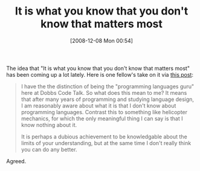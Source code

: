 #+POSTID: 1272
#+DATE: [2008-12-08 Mon 00:54]
#+OPTIONS: toc:nil num:nil todo:nil pri:nil tags:nil ^:nil TeX:nil
#+CATEGORY: Article
#+TAGS: Learning, Programming, philosophy
#+TITLE: It is what you know that you don't know that matters most

The idea that "It is what you know that you don't know that matters most" has been coming up a lot lately. Here is one fellow's take on it via [[http://dobbscodetalk.com/index.php?option=com_myblog&show=My-Inaugural-Blog-Posting.html&Itemid=29][this post]]:



#+BEGIN_QUOTE
  
I have the the distinction of being the "programming languages guru" here at Dobbs Code Talk. So what does this mean to me? It means that after many years of programming and studying language design, I am reasonably aware about what it is that I don't know about programming languages. Contrast this to something like helicopter mechanics, for which the only meaningful thing I can say is that I know nothing about it.

It is perhaps a dubious achievement to be knowledgable about the limits of your understanding, but at the same time I don't really think you can do any better.

#+END_QUOTE



Agreed.



